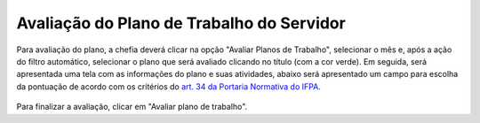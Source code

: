 Avaliação do Plano de Trabalho do Servidor
==========================================

Para avaliação do plano, a chefia deverá clicar na opção "Avaliar Planos de Trabalho", selecionar o mês e,
após a ação do filtro automático, selecionar o plano que será avaliado clicando no título (com a cor verde).
Em seguida, será apresentada uma tela com as informações do plano e suas atividades, abaixo será apresentado
um campo para escolha da pontuação de acordo com os critérios do
`art. 34 da Portaria Normativa do IFPA. <https://progep.ifpa.edu.br/doclink/portaria-2023-34-1/eyJ0eXAiOiJKV1QiLCJhbGciOiJIUzI1NiJ9.eyJzdWIiOiJwb3J0YXJpYS0yMDIzLTM0LTEiLCJpYXQiOjE3MDI0NzY4ODksImV4cCI6MTcwMjU2MzI4OX0.QA68S3eKzxFLPXgroXU34byhpdF0525sDk4PqjruIj8>`_

.. figure:: /_static/img/avaliacao-plano-trabalho-servidor.png
.. figure:: /_static/img/avaliacao-plano-trabalho-servidor-avaliar.png

Para finalizar a avaliação, clicar em "Avaliar plano de trabalho".
